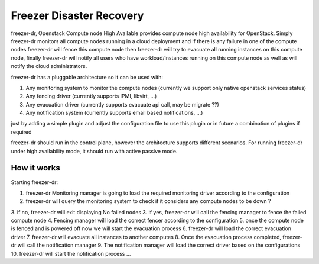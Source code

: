 =========================
Freezer Disaster Recovery
=========================

freezer-dr, Openstack Compute node High Available provides compute node high availability for OpenStack.
Simply freezer-dr monitors all compute nodes running in a cloud deployment and if there is any failure
in one of the compute nodes freezer-dr will fence this compute node then freezer-dr will try to evacuate all
running instances on this compute node, finally freezer-dr will notify all users who have workload/instances
running on this compute node as well as will notify the cloud administrators.

freezer-dr has a pluggable architecture so it can be used with:

1. Any monitoring system to monitor the compute nodes (currently we support only native openstack services status)
2. Any fencing driver (currently supports IPMI, libvirt, ...)
3. Any evacuation driver (currently supports evacuate api call, may be migrate ??)
4. Any notification system (currently supports email based notifications, ...)

just by adding a simple plugin and adjust the configuration file to use this
plugin or in future a combination of plugins if required

freezer-dr should run in the control plane, however the architecture supports different scenarios.
For running freezer-dr under high availability mode, it should run with active passive mode.


------------
How it works
------------

Starting freezer-dr:

1. freezer-dr Monitoring manager is going to load the required monitoring driver according to the configuration
2. freezer-dr will query the monitoring system to check if it considers any compute nodes to be down ?
3. if no, freezer-dr will exit displaying No failed nodes
3. if yes, freezer-dr will call the fencing manager to fence the failed compute node
4. Fencing manager will load the correct fencer according to the configuration
5. once the compute node is fenced and is powered off now we will start the evacuation process
6. freezer-dr will load the correct evacuation driver
7. freezer-dr will evacuate all instances to another computes
8. Once the evacuation process completed, freezer-dr will call the notification manager
9. The notification manager will load the correct driver based on the configurations
10. freezer-dr will start the notification process ...
